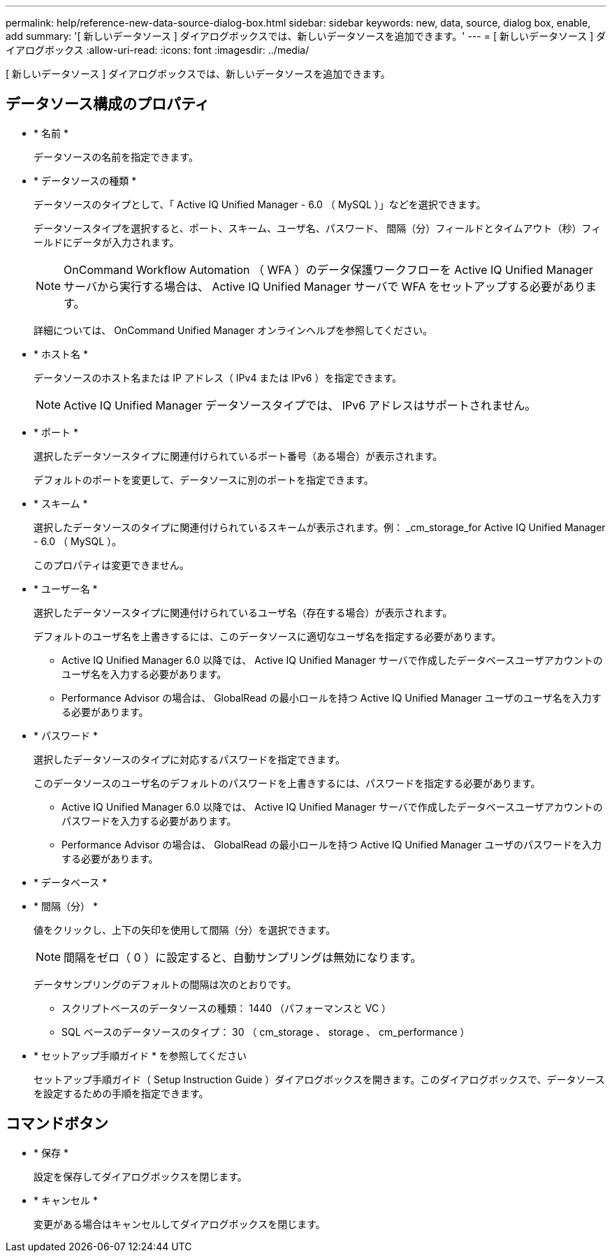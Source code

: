 ---
permalink: help/reference-new-data-source-dialog-box.html 
sidebar: sidebar 
keywords: new, data, source, dialog box, enable, add 
summary: '[ 新しいデータソース ] ダイアログボックスでは、新しいデータソースを追加できます。' 
---
= [ 新しいデータソース ] ダイアログボックス
:allow-uri-read: 
:icons: font
:imagesdir: ../media/


[role="lead"]
[ 新しいデータソース ] ダイアログボックスでは、新しいデータソースを追加できます。



== データソース構成のプロパティ

* * 名前 *
+
データソースの名前を指定できます。

* * データソースの種類 *
+
データソースのタイプとして、「 Active IQ Unified Manager - 6.0 （ MySQL ）」などを選択できます。

+
データソースタイプを選択すると、ポート、スキーム、ユーザ名、パスワード、 間隔（分）フィールドとタイムアウト（秒）フィールドにデータが入力されます。

+

NOTE: OnCommand Workflow Automation （ WFA ）のデータ保護ワークフローを Active IQ Unified Manager サーバから実行する場合は、 Active IQ Unified Manager サーバで WFA をセットアップする必要があります。

+
詳細については、 OnCommand Unified Manager オンラインヘルプを参照してください。

* * ホスト名 *
+
データソースのホスト名または IP アドレス（ IPv4 または IPv6 ）を指定できます。

+

NOTE: Active IQ Unified Manager データソースタイプでは、 IPv6 アドレスはサポートされません。

* * ポート *
+
選択したデータソースタイプに関連付けられているポート番号（ある場合）が表示されます。

+
デフォルトのポートを変更して、データソースに別のポートを指定できます。

* * スキーム *
+
選択したデータソースのタイプに関連付けられているスキームが表示されます。例： _cm_storage_for Active IQ Unified Manager - 6.0 （ MySQL ）。

+
このプロパティは変更できません。

* * ユーザー名 *
+
選択したデータソースタイプに関連付けられているユーザ名（存在する場合）が表示されます。

+
デフォルトのユーザ名を上書きするには、このデータソースに適切なユーザ名を指定する必要があります。

+
** Active IQ Unified Manager 6.0 以降では、 Active IQ Unified Manager サーバで作成したデータベースユーザアカウントのユーザ名を入力する必要があります。
** Performance Advisor の場合は、 GlobalRead の最小ロールを持つ Active IQ Unified Manager ユーザのユーザ名を入力する必要があります。


* * パスワード *
+
選択したデータソースのタイプに対応するパスワードを指定できます。

+
このデータソースのユーザ名のデフォルトのパスワードを上書きするには、パスワードを指定する必要があります。

+
** Active IQ Unified Manager 6.0 以降では、 Active IQ Unified Manager サーバで作成したデータベースユーザアカウントのパスワードを入力する必要があります。
** Performance Advisor の場合は、 GlobalRead の最小ロールを持つ Active IQ Unified Manager ユーザのパスワードを入力する必要があります。


* * データベース *
* * 間隔（分） *
+
値をクリックし、上下の矢印を使用して間隔（分）を選択できます。

+

NOTE: 間隔をゼロ（ 0 ）に設定すると、自動サンプリングは無効になります。

+
データサンプリングのデフォルトの間隔は次のとおりです。

+
** スクリプトベースのデータソースの種類： 1440 （パフォーマンスと VC ）
** SQL ベースのデータソースのタイプ： 30 （ cm_storage 、 storage 、 cm_performance ）


* * セットアップ手順ガイド * を参照してください
+
セットアップ手順ガイド（ Setup Instruction Guide ）ダイアログボックスを開きます。このダイアログボックスで、データソースを設定するための手順を指定できます。





== コマンドボタン

* * 保存 *
+
設定を保存してダイアログボックスを閉じます。

* * キャンセル *
+
変更がある場合はキャンセルしてダイアログボックスを閉じます。


